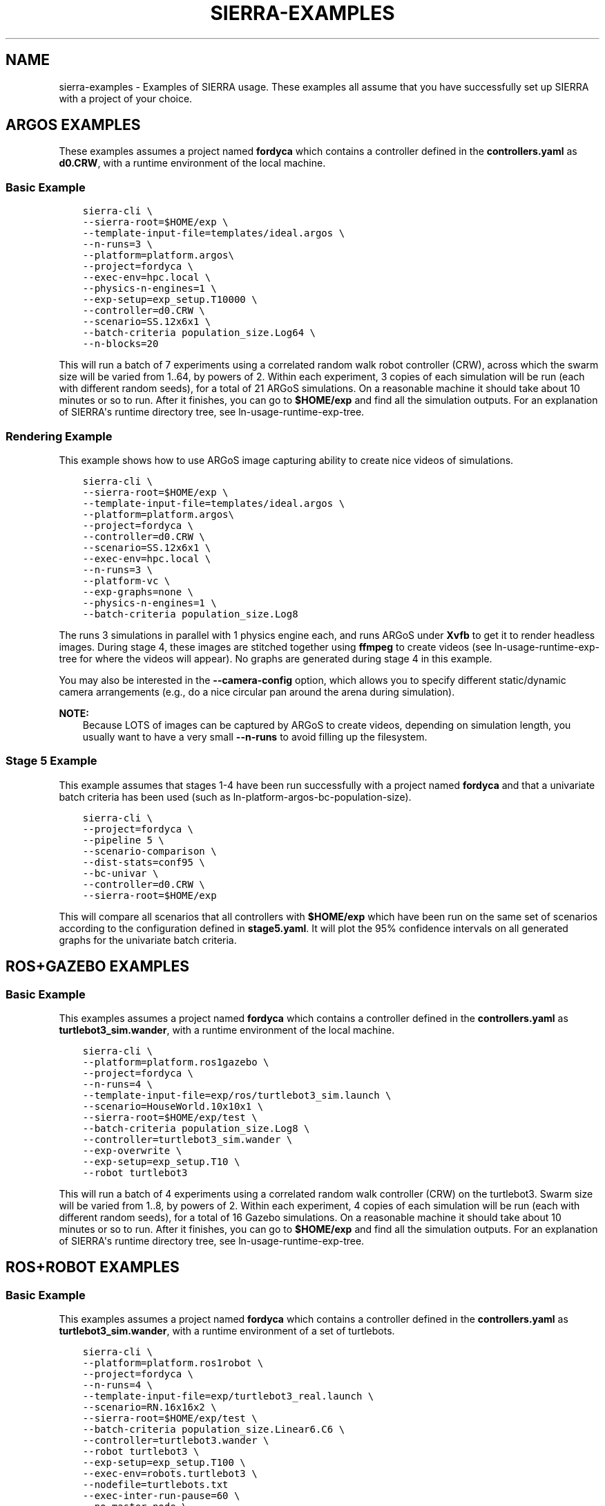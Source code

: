 .\" Man page generated from reStructuredText.
.
.
.nr rst2man-indent-level 0
.
.de1 rstReportMargin
\\$1 \\n[an-margin]
level \\n[rst2man-indent-level]
level margin: \\n[rst2man-indent\\n[rst2man-indent-level]]
-
\\n[rst2man-indent0]
\\n[rst2man-indent1]
\\n[rst2man-indent2]
..
.de1 INDENT
.\" .rstReportMargin pre:
. RS \\$1
. nr rst2man-indent\\n[rst2man-indent-level] \\n[an-margin]
. nr rst2man-indent-level +1
.\" .rstReportMargin post:
..
.de UNINDENT
. RE
.\" indent \\n[an-margin]
.\" old: \\n[rst2man-indent\\n[rst2man-indent-level]]
.nr rst2man-indent-level -1
.\" new: \\n[rst2man-indent\\n[rst2man-indent-level]]
.in \\n[rst2man-indent\\n[rst2man-indent-level]]u
..
.TH "SIERRA-EXAMPLES" "7" "Jun 23, 2022" "1.2.1" "SIERRA"
.SH NAME
sierra-examples \- Examples of SIERRA usage. These examples all assume that you have successfully set up SIERRA with a project of your choice.
.SH ARGOS EXAMPLES
.sp
These examples assumes a project named \fBfordyca\fP which contains a controller
defined in the \fBcontrollers.yaml\fP as \fBd0.CRW\fP, with a runtime environment of
the local machine.
.SS Basic Example
.INDENT 0.0
.INDENT 3.5
.sp
.nf
.ft C
sierra\-cli \e
\-\-sierra\-root=$HOME/exp \e
\-\-template\-input\-file=templates/ideal.argos \e
\-\-n\-runs=3 \e
\-\-platform=platform.argos\e
\-\-project=fordyca \e
\-\-exec\-env=hpc.local \e
\-\-physics\-n\-engines=1 \e
\-\-exp\-setup=exp_setup.T10000 \e
\-\-controller=d0.CRW \e
\-\-scenario=SS.12x6x1 \e
\-\-batch\-criteria population_size.Log64 \e
\-\-n\-blocks=20
.ft P
.fi
.UNINDENT
.UNINDENT
.sp
This will run a batch of 7 experiments using a correlated random walk robot
controller (CRW), across which the swarm size will be varied from 1..64, by
powers of 2. Within each experiment, 3 copies of each simulation will be run
(each with different random seeds), for a total of 21 ARGoS simulations. On a
reasonable machine it should take about 10 minutes or so to run. After it
finishes, you can go to \fB$HOME/exp\fP and find all the simulation outputs. For
an explanation of SIERRA\(aqs runtime directory tree, see
ln\-usage\-runtime\-exp\-tree\&.
.SS Rendering Example
.sp
This example shows how to use ARGoS image capturing ability to create nice
videos of simulations.
.INDENT 0.0
.INDENT 3.5
.sp
.nf
.ft C
sierra\-cli \e
\-\-sierra\-root=$HOME/exp \e
\-\-template\-input\-file=templates/ideal.argos \e
\-\-platform=platform.argos\e
\-\-project=fordyca \e
\-\-controller=d0.CRW \e
\-\-scenario=SS.12x6x1 \e
\-\-exec\-env=hpc.local \e
\-\-n\-runs=3 \e
\-\-platform\-vc \e
\-\-exp\-graphs=none \e
\-\-physics\-n\-engines=1 \e
\-\-batch\-criteria population_size.Log8
.ft P
.fi
.UNINDENT
.UNINDENT
.sp
The runs 3 simulations in parallel with 1 physics engine each, and runs ARGoS
under \fBXvfb\fP to get it to render headless images. During stage 4, these
images are stitched together using \fBffmpeg\fP to create videos (see
ln\-usage\-runtime\-exp\-tree for where the videos will appear). No graphs
are generated during stage 4 in this example.
.sp
You may also be interested in the \fB\-\-camera\-config\fP option, which allows you
to specify different static/dynamic camera arrangements (e.g., do a nice
circular pan around the arena during simulation).
.sp
\fBNOTE:\fP
.INDENT 0.0
.INDENT 3.5
Because LOTS of images can be captured by ARGoS to create videos,
depending on simulation length, you usually want to have a very small
\fB\-\-n\-runs\fP to avoid filling up the filesystem.
.UNINDENT
.UNINDENT
.SS Stage 5 Example
.sp
This example assumes that stages 1\-4 have been run successfully with a project
named \fBfordyca\fP and that a univariate batch criteria has been used (such as
ln\-platform\-argos\-bc\-population\-size).
.INDENT 0.0
.INDENT 3.5
.sp
.nf
.ft C
sierra\-cli \e
\-\-project=fordyca \e
\-\-pipeline 5 \e
\-\-scenario\-comparison \e
\-\-dist\-stats=conf95 \e
\-\-bc\-univar \e
\-\-controller=d0.CRW \e
\-\-sierra\-root=$HOME/exp
.ft P
.fi
.UNINDENT
.UNINDENT
.sp
This will compare all scenarios that all controllers with \fB$HOME/exp\fP which
have been run on the same set of scenarios according to the configuration
defined in \fBstage5.yaml\fP\&. It will plot the 95% confidence intervals on all
generated graphs for the univariate batch criteria.
.SH ROS+GAZEBO EXAMPLES
.SS Basic Example
.sp
This examples assumes a project named \fBfordyca\fP which contains a controller
defined in the \fBcontrollers.yaml\fP as \fBturtlebot3_sim.wander\fP, with a runtime
environment of the local machine.
.INDENT 0.0
.INDENT 3.5
.sp
.nf
.ft C
sierra\-cli \e
\-\-platform=platform.ros1gazebo \e
\-\-project=fordyca \e
\-\-n\-runs=4 \e
\-\-template\-input\-file=exp/ros/turtlebot3_sim.launch \e
\-\-scenario=HouseWorld.10x10x1 \e
\-\-sierra\-root=$HOME/exp/test \e
\-\-batch\-criteria population_size.Log8 \e
\-\-controller=turtlebot3_sim.wander \e
\-\-exp\-overwrite \e
\-\-exp\-setup=exp_setup.T10 \e
\-\-robot turtlebot3
.ft P
.fi
.UNINDENT
.UNINDENT
.sp
This will run a batch of 4 experiments using a correlated random walk controller
(CRW) on the turtlebot3. Swarm size will be varied from 1..8, by powers
of 2. Within each experiment, 4 copies of each simulation will be run (each with
different random seeds), for a total of 16 Gazebo simulations. On a reasonable
machine it should take about 10 minutes or so to run. After it finishes, you can
go to \fB$HOME/exp\fP and find all the simulation outputs. For an explanation of
SIERRA\(aqs runtime directory tree, see ln\-usage\-runtime\-exp\-tree\&.
.SH ROS+ROBOT EXAMPLES
.SS Basic Example
.sp
This examples assumes a project named \fBfordyca\fP which contains a controller
defined in the \fBcontrollers.yaml\fP as \fBturtlebot3_sim.wander\fP, with a runtime
environment of a set of turtlebots.
.INDENT 0.0
.INDENT 3.5
.sp
.nf
.ft C
sierra\-cli \e
\-\-platform=platform.ros1robot \e
\-\-project=fordyca \e
\-\-n\-runs=4 \e
\-\-template\-input\-file=exp/turtlebot3_real.launch \e
\-\-scenario=RN.16x16x2 \e
\-\-sierra\-root=$HOME/exp/test \e
\-\-batch\-criteria population_size.Linear6.C6 \e
\-\-controller=turtlebot3.wander \e
\-\-robot turtlebot3 \e
\-\-exp\-setup=exp_setup.T100 \e
\-\-exec\-env=robots.turtlebot3 \e
\-\-nodefile=turtlebots.txt
\-\-exec\-inter\-run\-pause=60 \e
\-\-no\-master\-node \e
.ft P
.fi
.UNINDENT
.UNINDENT
.sp
This will run a batch of 4 experiments using a correlated random walk controller
(CRW) on the turtlebot3. Swarm size will be varied from 1,2,3,4,5,6. Within each
experiment, 4 experimental runs will be conducted with each swarm size. SIERRA
will pause for 60 seconds between runs so you can reset the robot\(aqs positions
and environment before continuing with the next run. For these experiments, no
master node is needed, so it is disabled. After all runs have completed and
SIERRA finishes stages 3 and 4, you can go to \fB$HOME/exp\fP and find all the
simulation outputs. For an explanation of SIERRA\(aqs runtime directory tree, see
ln\-usage\-runtime\-exp\-tree\&.
.SH AUTHOR
John Harwell
.SH COPYRIGHT
2022, John Harwell
.\" Generated by docutils manpage writer.
.
